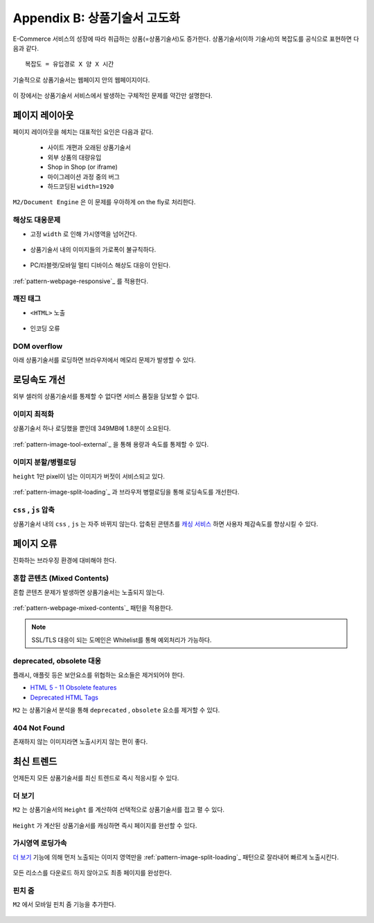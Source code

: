 ﻿.. _appendix-itemup:

Appendix B: 상품기술서 고도화
******************

E-Commerce 서비스의 성장에 따라 취급하는 상품(=상품기술서)도 증가한다.
상품기술서(이하 기술서)의 복잡도를 공식으로 표현하면 다음과 같다. :: 

   복잡도 = 유입경로 X 양 X 시간


기술적으로 상품기술서는 웹페이지 안의 웹페이지이다.

.. figure:: img/item01.png
   :align: center


이 장에서는 상품기술서 서비스에서 발생하는 구체적인 문제를 약간만 설명한다.


페이지 레이아웃
====================================

페이지 레이아웃을 헤치는 대표적인 요인은 다음과 같다.

   - 사이트 개편과 오래된 상품기술서
   - 외부 상품의 대량유입
   - Shop in Shop (or iframe)
   - 마이그레이션 과정 중의 버그
   - 하드코딩된 ``width=1920``

``M2/Document Engine`` 은 이 문제를 우아하게 on the fly로 처리한다.


해상도 대응문제
------------------------------------

-  고정 ``width`` 로 인해 가시영역을 넘어간다.

   .. figure:: img/item02.png
      :align: center


-  상품기술서 내의 이미지들의 가로폭이 불규칙하다.

   .. figure:: img/item03.png
      :align: center


-  PC/타블렛/모바일 멀티 디바이스 해상도 대응이 안된다.

   .. figure:: img/item04.png
      :align: center


:ref:`pattern-webpage-responsive`_ 를 적용한다.


깨진 태그
------------------------------------

-  ``<HTML>`` 노출

   .. figure:: img/item06.png
      :align: center


-  인코딩 오류

   .. figure:: img/item05.png
      :align: center


DOM overflow
------------------------------------

아래 상품기술서를 로딩하면 브라우저에서 메모리 문제가 발생할 수 있다.

.. figure:: img/item07.png
   :align: center



로딩속도 개선
====================================

외부 셀러의 상품기술서를 통제할 수 없다면 서비스 품질을 담보할 수 없다.


``이미지`` 최적화
------------------------------------

상품기술서 하나 로딩했을 뿐인데 349MB에 1.8분이 소요된다.

.. figure:: img/item10.png
   :align: center


:ref:`pattern-image-tool-external`_ 을 통해 용량과 속도를 통제할 수 있다.



``이미지`` 분할/병렬로딩
------------------------------------

``height`` 1만 pixel이 넘는 이미지가 버젓이 서비스되고 있다. 

.. figure:: img/item10.png
   :align: center


:ref:`pattern-image-split-loading`_ 과 브라우저 병렬로딩을 통해 로딩속도를 개선한다.



``css`` , ``js`` 압축
------------------------------------

상품기술서 내의 ``css`` , ``js`` 는 자주 바뀌지 않는다.
압축된 콘텐츠를 `캐싱 서비스 <https://m2-kr.readthedocs.io/ko/latest/guide/caching.html>`_ 하면 사용자 체감속도를 향상시킬 수 있다.



페이지 오류
====================================

진화하는 브라우징 환경에 대비해야 한다.


혼합 콘텐츠 (Mixed Contents)
------------------------------------

혼합 콘텐츠 문제가 발생하면 상품기술서는 노출되지 않는다.

.. figure:: img/rsc013.png
   :align: center

:ref:`pattern-webpage-mixed-contents`_ 패턴을 적용한다.


.. note::

   SSL/TLS 대응이 되는 도메인은 Whitelist를 통해 예외처리가 가능하다.



deprecated, obsolete 대응
------------------------------------

플래시, 애플릿 등은 보안요소를 위협하는 요소들은 제거되어야 한다.

-  `HTML 5 - 11 Obsolete features <https://www.w3.org/TR/2014/REC-html5-20141028/obsolete.html>`_
-  `Deprecated HTML Tags <https://www.w3docs.com/learn-html/deprecated-html-tags.html>`_


``M2`` 는 상품기술서 분석을 통해 ``deprecated`` , ``obsolete`` 요소를 제거할 수 있다.


404 Not Found
------------------------------------

존재하지 않는 이미지라면 노출시키지 않는 편이 좋다.

.. figure:: img/item08.png
   :align: center




최신 트렌드
====================================

언제든지 모든 상품기술서를 최신 트렌드로 즉시 적응시킬 수 있다.


더 보기
------------------------------------

``M2`` 는 상품기술서의 ``Height`` 를 계산하여 선택적으로 상품기술서를 접고 펼 수 있다.

.. figure:: img/item14.png
   :align: center


``Height`` 가 계산된 상품기술서를 캐싱하면 즉시 페이지를 완선할 수 있다.



가시영역 로딩가속
------------------------------------

`더 보기`_ 기능에 의해 먼저 노출되는 이미지 영역만을 :ref:`pattern-image-split-loading`_ 패턴으로 잘라내어 빠르게 노출시킨다.

.. figure:: img/item16.png
   :align: center

모든 리소스를 다운로드 하지 않아고도 최종 페이지를 완성한다.



핀치 줌
------------------------------------

``M2`` 에서 모바일 핀치 줌 기능을 추가한다.

.. figure:: img/item15.png
   :align: center

